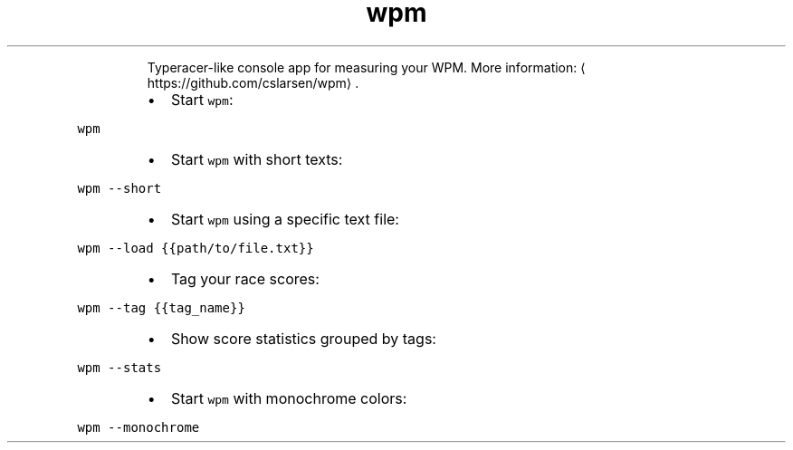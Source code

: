.TH wpm
.PP
.RS
Typeracer\-like console app for measuring your WPM.
More information: \[la]https://github.com/cslarsen/wpm\[ra]\&.
.RE
.RS
.IP \(bu 2
Start \fB\fCwpm\fR:
.RE
.PP
\fB\fCwpm\fR
.RS
.IP \(bu 2
Start \fB\fCwpm\fR with short texts:
.RE
.PP
\fB\fCwpm \-\-short\fR
.RS
.IP \(bu 2
Start \fB\fCwpm\fR using a specific text file:
.RE
.PP
\fB\fCwpm \-\-load {{path/to/file.txt}}\fR
.RS
.IP \(bu 2
Tag your race scores:
.RE
.PP
\fB\fCwpm \-\-tag {{tag_name}}\fR
.RS
.IP \(bu 2
Show score statistics grouped by tags:
.RE
.PP
\fB\fCwpm \-\-stats\fR
.RS
.IP \(bu 2
Start \fB\fCwpm\fR with monochrome colors:
.RE
.PP
\fB\fCwpm \-\-monochrome\fR
